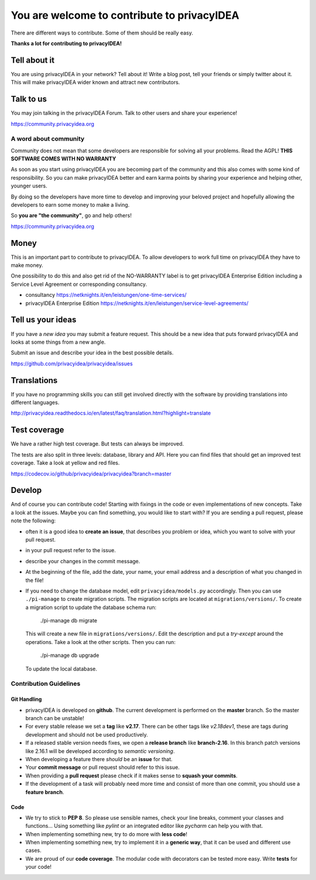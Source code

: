 You are welcome to contribute to privacyIDEA
============================================

There are different ways to contribute. Some of them should
be really easy.

**Thanks a lot for contributing to privacyIDEA!**

Tell about it
-------------

You are using privacyIDEA in your network? Tell about it!
Write a blog post, tell your friends or simply twitter about it.
This will make privacyIDEA wider known and attract new contributors.

Talk to us
----------

You may join talking in the privacyIDEA Forum.
Talk to other users and share your experience!

https://community.privacyidea.org

A word about community
~~~~~~~~~~~~~~~~~~~~~~

Community does not mean that some developers are responsible
for solving all your problems. Read the AGPL! 
**THIS SOFTWARE COMES WITH NO WARRANTY**

As soon as you start using privacyIDEA you are becoming part of
the community and this also comes with some kind of responsibility.
So you can make privacyIDEA better and earn karma points by
sharing your experience and helping other, younger users.

By doing so the developers have more time to develop and 
improving your beloved project and hopefully allowing
the developers to earn some money to make a living.

So **you are "the community"**, go and help others!

https://community.privacyidea.org

Money
-----

This is an important part to contribute to privacyIDEA.
To allow developers to work full time on privacyIDEA they
have to make money. 

One possibility to do this and also get rid of the NO-WARRANTY 
label is to get privacyIDEA Enterprise Edition including a
Service Level Agreement or corresponding consultancy.

- consultancy 
  https://netknights.it/en/leistungen/one-time-services/
- privacyIDEA Enterprise Edition 
  https://netknights.it/en/leistungen/service-level-agreements/


Tell us your ideas
------------------

If you have a *new idea* you may submit a feature request.
This should be a new idea that puts forward privacyIDEA and looks 
at some things from a new angle. 

Submit an issue and describe your idea in the best possible details.

https://github.com/privacyidea/privacyidea/issues

Translations
------------

If you have no programming skills you can still get involved
directly with the software by providing translations into 
different languages.

http://privacyidea.readthedocs.io/en/latest/faq/translation.html?highlight=translate

Test coverage
-------------

We have a rather high test coverage. But tests can always be
improved.

The tests are also split in three levels: database, library and API.
Here you can find files that should get an improved test coverage.
Take a look at yellow and red files.

https://codecov.io/github/privacyidea/privacyidea?branch=master

Develop
-------

And of course you can contribute code! Starting with fixings in the
code or even implementations of new concepts.
Take a look at the issues. Maybe you can find something, you
would like to start with?
If you are sending a pull request, please note the following:

* often it is a good idea to **create an issue**, that describes
  you problem or idea, which you want to solve with your
  pull request.
* in your pull request refer to the issue.
* describe your changes in the commit message.
* At the beginning of the file, add the date, your name,
  your email address and a description of what you 
  changed in the file!
* If you need to change the database model, edit ``privacyidea/models.py``
  accordingly. Then you can use
  ``./pi-manage`` to create migration scripts. The migration scripts
  are located at ``migrations/versions/``.
  To create a migration script to update the database schema run:

      ./pi-manage db migrate

  This will create a new file in ``migrations/versions/``. Edit the description
  and put a *try-except* around the operations. Take a look at the other scripts.
  Then you can run:

      ./pi-manage db upgrade

  To update the local database.

Contribution Guidelines
~~~~~~~~~~~~~~~~~~~~~~~

Git Handling
............

* privacyIDEA is developed on **github**.
  The current development is performed on the
  **master** branch.
  So the master branch can be unstable!
* For every stable release we set a **tag** like **v2.17**. There can be
  other tags like *v2.18dev1*, these are tags during development and should
  not be used productively.
* If a released stable version needs fixes, we open a **release branch** like
  **branch-2.16**. In this branch patch versions like 2.16.1 will be
  developed according to *semantic versioning*.
* When developing a feature there *should* be an **issue** for that.
* Your **commit message** or pull request should refer to this issue.
* When providing a **pull request** please check if it makes sense to
  **squash your commits**.
* If the development of a task will probably need more time and consist of
  more than one commit, you should use a **feature branch**.

Code
....

* We try to stick to **PEP 8**. So please use sensible names, check your line
  breaks, comment your classes and functions...
  Using something like *pylint* or an integrated editor like *pycharm* can
  help you with that.
* When implementing something new, try to do more with **less code**!
* When implementing something new, try to implement it in a **generic way**,
  that it can be used and different use cases.
* We are proud of our **code coverage**. The modular code with decorators can
  be tested more easy. Write **tests** for your code!


